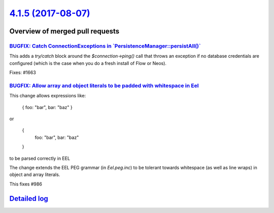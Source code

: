 `4.1.5 (2017-08-07) <https://github.com/neos/flow-development-collection/releases/tag/4.1.5>`_
==============================================================================================

Overview of merged pull requests
~~~~~~~~~~~~~~~~~~~~~~~~~~~~~~~~

`BUGFIX: Catch ConnectionExceptions in \`PersistenceManager::persistAll()\` <https://github.com/neos/flow-development-collection/pull/1037>`_
---------------------------------------------------------------------------------------------------------------------------------------------

This adds a `try/catch` block around the `$connection->ping()` call that
throws an exception if no database credentials are configured (which is
the case when you do a fresh install of Flow or Neos).

Fixes: #1663

`BUGFIX: Allow array and object literals to be padded with whitespace in Eel <https://github.com/neos/flow-development-collection/pull/1028>`_
----------------------------------------------------------------------------------------------------------------------------------------------

This change allows expressions like:

    { foo: "bar", bar: "baz" }

or

    {
      foo: "bar",
      bar: "baz"
    }

to be parsed correctly in EEL

The change extends the EEL PEG grammar (in `Eel.peg.inc`) to be tolerant towards
whitespace (as well as line wraps) in object and array literals.

This fixes #986

`Detailed log <https://github.com/neos/flow-development-collection/compare/4.1.4...4.1.5>`_
~~~~~~~~~~~~~~~~~~~~~~~~~~~~~~~~~~~~~~~~~~~~~~~~~~~~~~~~~~~~~~~~~~~~~~~~~~~~~~~~~~~~~~~~~~~
